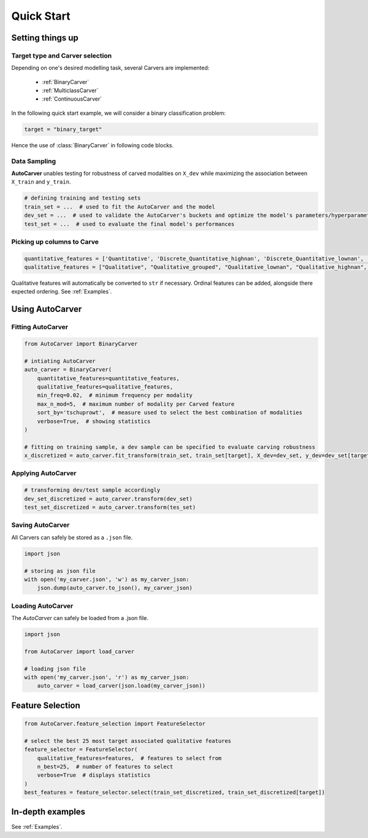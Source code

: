 Quick Start
===========


Setting things up
-----------------

Target type and Carver selection
^^^^^^^^^^^^^^^^^^^^^^^^^^^^^^^^

Depending on one's desired modelling task, several Carvers are implemented:

 * :ref:`BinaryCarver`
 * :ref:`MulticlassCarver`
 * :ref:`ContinuousCarver`

In the following quick start example, we will consider a binary classification problem:

.. code-block:: python

    target = "binary_target"

Hence the use of :class:`BinaryCarver` in following code blocks.



Data Sampling
^^^^^^^^^^^^^

**AutoCarver** unables testing for robustness of carved modalities on ``X_dev`` while maximizing the association between ``X_train`` and ``y_train``.

.. code-block:: python

    # defining training and testing sets
    train_set = ...  # used to fit the AutoCarver and the model
    dev_set = ...  # used to validate the AutoCarver's buckets and optimize the model's parameters/hyperparameters
    test_set = ...  # used to evaluate the final model's performances



Picking up columns to Carve
^^^^^^^^^^^^^^^^^^^^^^^^^^^

.. code-block:: python

    quantitative_features = ['Quantitative', 'Discrete_Quantitative_highnan', 'Discrete_Quantitative_lownan', 'Discrete_Quantitative', 'Discrete_Quantitative_rarevalue']
    qualitative_features = ["Qualitative", "Qualitative_grouped", "Qualitative_lownan", "Qualitative_highnan", "Discrete_Qualitative_noorder", "Discrete_Qualitative_lownan_noorder", "Discrete_Qualitative_rarevalue_noorder"]

Qualitative features will automatically be converted to ``str`` if necessary.
Ordinal features can be added, alongside there expected ordering. See :ref:`Examples`.




Using AutoCarver
----------------

Fitting AutoCarver
^^^^^^^^^^^^^^^^^^

.. code-block:: python

    from AutoCarver import BinaryCarver

    # intiating AutoCarver
    auto_carver = BinaryCarver(
        quantitative_features=quantitative_features,
        qualitative_features=qualitative_features,
        min_freq=0.02,  # minimum frequency per modality
        max_n_mod=5,  # maximum number of modality per Carved feature
        sort_by='tschuprowt',  # measure used to select the best combination of modalities
        verbose=True,  # showing statistics
    )

    # fitting on training sample, a dev sample can be specified to evaluate carving robustness
    x_discretized = auto_carver.fit_transform(train_set, train_set[target], X_dev=dev_set, y_dev=dev_set[target])



Applying AutoCarver
^^^^^^^^^^^^^^^^^^^

.. code-block:: python

    # transforming dev/test sample accordingly
    dev_set_discretized = auto_carver.transform(dev_set)
    test_set_discretized = auto_carver.transform(tes_set)



Saving AutoCarver
^^^^^^^^^^^^^^^^^

All Carvers can safely be stored as a ``.json`` file.

.. code-block:: python

    import json

    # storing as json file
    with open('my_carver.json', 'w') as my_carver_json:
        json.dump(auto_carver.to_json(), my_carver_json)


Loading AutoCarver
^^^^^^^^^^^^^^^^^^

The `AutoCarver` can safely be loaded from a .json file.

.. code-block:: python

    import json

    from AutoCarver import load_carver

    # loading json file
    with open('my_carver.json', 'r') as my_carver_json:
        auto_carver = load_carver(json.load(my_carver_json))



Feature Selection
-----------------

.. code-block:: python

    from AutoCarver.feature_selection import FeatureSelector

    # select the best 25 most target associated qualitative features
    feature_selector = FeatureSelector(
        qualitative_features=features,  # features to select from
        n_best=25,  # number of features to select
        verbose=True  # displays statistics
    )
    best_features = feature_selector.select(train_set_discretized, train_set_discretized[target])


In-depth examples
-----------------

See :ref:`Examples`.